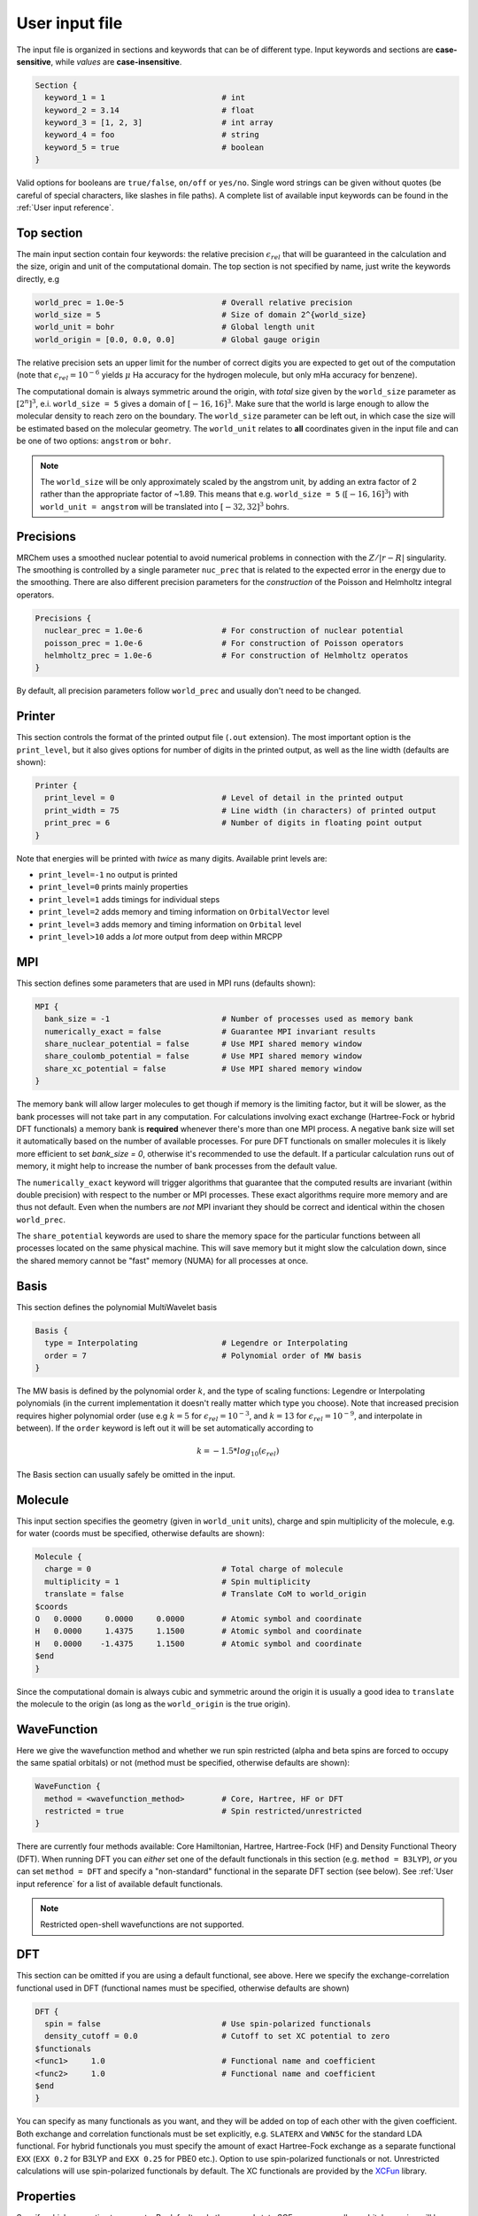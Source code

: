 ---------------
User input file
---------------

The input file is organized in sections and keywords that can be of different
type. Input keywords and sections are **case-sensitive**, while `values` are
**case-insensitive**.

.. code-block:: bash

    Section {
      keyword_1 = 1                         # int
      keyword_2 = 3.14                      # float
      keyword_3 = [1, 2, 3]                 # int array
      keyword_4 = foo                       # string
      keyword_5 = true                      # boolean
    }

Valid options for booleans are ``true/false``, ``on/off`` or ``yes/no``. Single
word strings can be given without quotes (be careful of special characters, like
slashes in file paths). A  complete list of available input keywords can be
found in the :ref:`User input reference`.

Top section
-----------

The main input section contain four keywords: the relative precision
:math:`\epsilon_{rel}` that will be guaranteed in the calculation and the size,
origin and unit of the computational domain. The top section is not specified
by name, just write the keywords directly, e.g

.. code-block:: bash

    world_prec = 1.0e-5                     # Overall relative precision
    world_size = 5                          # Size of domain 2^{world_size}
    world_unit = bohr                       # Global length unit
    world_origin = [0.0, 0.0, 0.0]          # Global gauge origin

The relative precision sets an upper limit for the number of correct digits
you are expected to get out of the computation (note that
:math:`\epsilon_{rel}=10^{-6}` yields :math:`\mu` Ha accuracy for the hydrogen
molecule, but only mHa accuracy for benzene).

The computational domain is always symmetric around the origin, with *total*
size given by the ``world_size`` parameter as :math:`[2^n]^3`, e.i.
``world_size = 5`` gives a domain of :math:`[-16,16]^3`.
Make sure that the world is large enough to allow the molecular density to
reach zero on the boundary. The ``world_size`` parameter can be left out,
in which case the size will be estimated based on the molecular geometry.
The ``world_unit`` relates to **all** coordinates given in the input file and
can be one of two options: ``angstrom`` or ``bohr``.

.. note::

    The ``world_size`` will be only approximately scaled by the angstrom unit,
    by adding an extra factor of 2 rather than the appropriate factor of ~1.89.
    This means that e.g. ``world_size = 5`` (:math:`[-16,16]^3`) with
    ``world_unit = angstrom`` will be translated into :math:`[-32,32]^3` bohrs.

Precisions
----------

MRChem uses a smoothed nuclear potential to avoid numerical problems in
connection with the :math:`Z/|r-R|` singularity. The smoothing is controlled by
a single parameter ``nuc_prec`` that is related to the expected error in the
energy due to the smoothing. There are also different precision parameters for
the `construction` of the Poisson and Helmholtz integral operators.

.. code-block:: bash

    Precisions {
      nuclear_prec = 1.0e-6                 # For construction of nuclear potential
      poisson_prec = 1.0e-6                 # For construction of Poisson operators
      helmholtz_prec = 1.0e-6               # For construction of Helmholtz operatos
    }

By default, all precision parameters follow ``world_prec`` and usually don't
need to be changed.

Printer
-------

This section controls the format of the printed output file (``.out``
extension). The most important option is the ``print_level``, but it also gives
options for number of digits in the printed output, as well as the line width
(defaults are shown):

.. code-block:: bash

    Printer {
      print_level = 0                       # Level of detail in the printed output
      print_width = 75                      # Line width (in characters) of printed output
      print_prec = 6                        # Number of digits in floating point output
    }

Note that energies will be printed with *twice* as many digits.
Available print levels are:

- ``print_level=-1`` no output is printed
- ``print_level=0`` prints mainly properties
- ``print_level=1`` adds timings for individual steps
- ``print_level=2`` adds memory and timing information on ``OrbitalVector`` level
- ``print_level=3`` adds memory and timing information on ``Orbital`` level
- ``print_level>10`` adds a *lot* more output from deep within MRCPP


MPI
---

This section defines some parameters that are used in MPI runs (defaults shown):

.. code-block:: bash

    MPI {
      bank_size = -1                        # Number of processes used as memory bank
      numerically_exact = false             # Guarantee MPI invariant results
      share_nuclear_potential = false       # Use MPI shared memory window
      share_coulomb_potential = false       # Use MPI shared memory window
      share_xc_potential = false            # Use MPI shared memory window
    }

The memory bank will allow larger molecules to get though if memory is the
limiting factor, but it will be slower, as the bank processes will not take
part in any computation. For calculations involving exact exchange (Hartree-Fock
or hybrid DFT functionals) a memory bank is **required** whenever there's more
than one MPI process. A negative bank size will set it automatically based on
the number of available processes. For pure DFT functionals on smaller molecules
it is likely more efficient to set `bank_size = 0`, otherwise it's recommended
to use the default. If a particular calculation runs out of memory, it might
help to increase the number of bank processes from the default value.

The ``numerically_exact`` keyword will trigger algorithms that guarantee that
the computed results are invariant (within double precision) with respect to
the number or MPI processes. These exact algorithms require more memory and are
thus not default. Even when the numbers are *not* MPI invariant they should be
correct and identical within the chosen ``world_prec``.

The ``share_potential`` keywords are used to share the memory space for the
particular functions between all processes located on the same physical machine.
This will save memory but it might slow the calculation down, since the shared
memory cannot be "fast" memory (NUMA) for all processes at once.


Basis
-----

This section defines the polynomial MultiWavelet basis

.. code-block:: bash

    Basis {
      type = Interpolating                  # Legendre or Interpolating
      order = 7                             # Polynomial order of MW basis
    }

The MW basis is defined by the polynomial order :math:`k`, and the type of
scaling functions: Legendre or Interpolating polynomials (in the current
implementation it doesn't really matter which type you choose). Note that
increased precision requires higher polynomial order (use e.g :math:`k = 5`
for :math:`\epsilon_{rel} = 10^{-3}`, and :math:`k = 13` for
:math:`\epsilon_{rel} = 10^{-9}`, and interpolate in between). If the ``order``
keyword is left out it will be set automatically according to

.. math:: k=-1.5*log_{10}(\epsilon_{rel})

The Basis section can usually safely be omitted in the input.

Molecule
--------

This input section specifies the geometry (given in ``world_unit`` units),
charge and spin multiplicity of the molecule, e.g. for water (coords must be
specified, otherwise defaults are shown):

.. code-block:: bash

    Molecule {
      charge = 0                            # Total charge of molecule
      multiplicity = 1                      # Spin multiplicity
      translate = false                     # Translate CoM to world_origin
    $coords
    O   0.0000     0.0000     0.0000        # Atomic symbol and coordinate
    H   0.0000     1.4375     1.1500        # Atomic symbol and coordinate
    H   0.0000    -1.4375     1.1500        # Atomic symbol and coordinate
    $end
    }

Since the computational domain is always cubic and symmetric around the origin
it is usually a good idea to ``translate`` the molecule to the origin (as long
as the ``world_origin`` is the true origin).

WaveFunction
------------

Here we give the wavefunction method and whether we run spin restricted (alpha
and beta spins are forced to occupy the same spatial orbitals) or not (method
must be specified, otherwise defaults are shown):

.. code-block:: bash

    WaveFunction {
      method = <wavefunction_method>        # Core, Hartree, HF or DFT
      restricted = true                     # Spin restricted/unrestricted
    }

There are currently four methods available: Core Hamiltonian, Hartree,
Hartree-Fock (HF) and Density Functional Theory (DFT). When running DFT you can
*either* set one of the default functionals in this section (e.g. ``method =
B3LYP``), *or* you can set ``method = DFT`` and specify a "non-standard"
functional in the separate DFT section (see below). See
:ref:`User input reference` for a list of available default functionals.

.. note::

    Restricted open-shell wavefunctions are not supported.

DFT
---

This section can be omitted if you are using a default functional, see above.
Here we specify the exchange-correlation functional used in DFT
(functional names must be specified, otherwise defaults are shown)

.. code-block:: bash

    DFT {
      spin = false                          # Use spin-polarized functionals
      density_cutoff = 0.0                  # Cutoff to set XC potential to zero
    $functionals
    <func1>     1.0                         # Functional name and coefficient
    <func2>     1.0                         # Functional name and coefficient
    $end
    }

You can specify as many functionals as you want, and they will be added on top
of each other with the given coefficient. Both exchange and correlation
functionals must be set explicitly, e.g. ``SLATERX`` and ``VWN5C`` for the
standard LDA functional. For hybrid functionals you must specify the amount
of exact Hartree-Fock exchange as a separate functional
``EXX`` (``EXX 0.2`` for B3LYP and ``EXX 0.25`` for PBE0 etc.). Option to use
spin-polarized functionals or not. Unrestricted calculations will use
spin-polarized functionals by default. The XC functionals are provided by the
`XCFun <https://github.com/dftlibs/xcfun>`_ library.

Properties
----------

Specify which properties to compute. By default, only the ground state SCF
energy as well as orbital energies will be computed. Currently the following
properties are available (all but the dipole moment are ``false`` by default)

.. code-block:: bash

    Properties {
      dipole_moment = true                  # Compute dipole moment
      quadrupole_moment = false             # Compute quadrupole moment
      polarizabiltity = false               # Compute polarizability
      magnetizability = false               # Compute magnetizability
      nmr_shielding = false                 # Compute NMR shieldings
      geometric_derivative = false          # Compute geometric derivative
      plot_density = false                  # Plot converged density
      plot_orbitals = []                    # Plot converged orbitals
    }

Some properties can be further specified in dedicated sections.

.. warning:: The computation of the molecular gradient suffers greatly from
   numerical noise.  The code replaces the nucleus-electron attraction with a
   smoothed potential. This can only partially recover the nuclear cusps, even
   with tight precision.  The molecular gradient is only suited for use in
   geometry optimization of small molecules and with tight precision thresholds.

Polarizability
++++++++++++++
The polarizability can be computed with several frequencies (by default only
static polarizability is computed):


.. code-block:: bash

    Polarizability {
      frequency = [0.0, 0.0656]             # List of frequencies to compute
    }

NMRShielding
++++++++++++

For the NMR shielding we can specify a list of nuclei to compute (by default
all nuclei are computed):

.. code-block:: bash

    NMRShielding {
      nuclear_specific = false              # Use nuclear specific perturbation operator
      nucleus_k = [0,1,2]                   # List of nuclei to compute (-1 computes all)
    }

The ``nuclear_specific`` keyword triggers response calculations using the
nuclear magnetic moment operator instead of the external magnetic field. For
small molecules this is not recommended since it requires a separate response
calculation for each nucleus, but it might be beneficial for larger systems if
you are interested only in a single shielding constant.

Plotter
+++++++

The ``plot_density`` and ``plot_orbitals`` properties will use the Plotter
section to specify the parameters of the plots (by default you will get a
``cube`` plot on the unit cube):

.. code-block:: bash

    Plotter {
      path = plots                          # File path to store plots
      type = cube                           # Plot type (line, surf, cube)
      points = [20, 20, 20]                 # Number of grid points
      O = [-4.0,-4.0,-4.0]                  # Plot origin
      A = [8.0, 0.0, 0.0]                   # Boundary vector
      B = [0.0, 8.0, 0.0]                   # Boundary vector
      C = [0.0, 0.0, 8.0]                   # Boundary vector
    }


The plotting grid is computed from the vectors ``O``, ``A``, ``B`` and ``C`` in
the following way:

    1.  ``line`` plot: along the vector ``A`` starting from ``O``, using
        ``points[0]`` number of points.
    2.  ``surf`` plot: on the area spanned by the vectors ``A`` and ``B`` starting
        from ``O``, using ``points[0]`` and ``points[1]`` points in each direction.
    3.  ``cube`` plot: on the volume spanned by the vectors ``A``, ``B`` and ``C``
        starting from ``O``, using ``points[0]``, ``points[1]`` and ``points[2]``
        points in each direction.

The above example will plot on a 20x20x20 grid in the volume [-4,4]^3, and the
generated files (e.g. ``plots/phi_1_re.cube``) can be viewed directly in a
web browser by `blob <https://github.com/densities/blob/>`_ , like this benzene
orbital:

.. image:: ../gfx/blob.png


SCF
---

This section specifies the parameters for the SCF optimization of the ground
state wavefunction.

SCF solver
++++++++++

The optimization is controlled by the following keywords (defaults shown):

.. code-block:: bash

    SCF {
      run = true                            # Run SCF solver
      kain = 5                              # Length of KAIN iterative subspace
      max_iter = 100                        # Maximum number of SCF iterations
      rotation = 0                          # Iterations between diagonalize/localize
      localize = false                      # Use canonical or localized  orbitals
      start_prec = -1.0                     # Dynamic precision, start value
      final_prec = -1.0                     # Dynamic precision, final value
      orbital_thrs = 10 * world_prec        # Convergence threshold orbitals
      energy_thrs = -1.0                    # Convergence threshold energy
    }

If ``run = false`` no SCF is performed, and the properties are computed directly
on the initial guess wavefunction.

The ``kain`` (Krylov Accelerated Inexact Newton) keyword gives the length of
the iterative subspace accelerator (similar to DIIS). The ``rotation`` keyword
gives the number of iterations between every orbital rotation, which can be
either localization or diagonalization, depending on the ``localize`` keyword.
The first two iterations in the SCF are always rotated, otherwise it is
controlled by the ``rotation`` keyword (usually this is not very important, but
sometimes it fails to converge if the orbitals drift too far away from the
localized/canonical forms).

The dynamic precision keywords control how the numerical precision is changed
throughout the optimization. One can choose to use a lower ``start_prec`` in
the first iterations which is gradually increased to ``final_prec`` (both are
equal to ``world_prec`` by default). Note that lower initial precision might
affect the convergence rate.

In general, the important convergence threshold is that of the orbitals,
and by default this is set one order of magnitude higher than the overall
``world_prec``. For simple energy calculations, however, it is not necessary to
converge the orbitals this much due to the quadratic convergence of the energy.
This means that the number of correct digits in the total energy will be
saturated well before this point, and one should rather use the ``energy_thrs``
keyword in this case in order to save a few iterations.

.. note::

    It is usually not feasible to converge the orbitals *beyond* the overall
    precision ``world_prec`` due to numerical noise.

Initial guess
+++++++++++++

Several types of initial guess are available:

 - ``core`` and ``sad`` requires no further input and computes guesses from
   scratch.
 - ``chk`` and ``mw`` require input files from previous MW calculations.
 - ``gto`` requires non-standard Gaussian-type orbital input files,
   and is thus not fully supported.

The ``core`` and ``sad`` guesses are computed by diagonalizing the Hamiltonian
matrix using a Core or Superposition of Atomic Densities (SAD) Hamiltonian,
respectively. The matrix is constructed in a small AO basis with a given
"zeta quality", which should be added as a suffix in the keyword. Available AO
bases are hydrogenic orbitals of single ``sz``, double ``dz``, triple ``tz``
and quadruple ``qz`` zeta size.

The ``core`` and ``sad`` guesses are fully specified with the following keywords
(defaults shown):

.. code-block:: bash

    SCF {
      guess_prec = 1.0e-3                   # Numerical precision used in guess
      guess_type = sad_dz                   # Type of inital guess (chk, mw, gto, core, sad)
    }

Checkpointing
+++++++++++++

The program can dump checkpoint files at every iteration using the
``write_checkpoint`` keyword (defaults shown):

.. code-block:: bash

    SCF {
      path_checkpoint = checkpoint          # Path to checkpoint files
      write_checkpoint = false              # Save checkpoint files every iteration
    }

This allows the calculation to be restarted in case it crashes e.g. due to time
limit or hardware failure on a cluster. This is done by setting ``guess_type =
chk`` in the subsequent calculation:

.. code-block:: bash

    SCF {
      guess_type = chk                      # Type of inital guess (chk, mw, gto, core, sad)
    }

In this case the ``path_checkpoint`` must be the same as the previous
calculation, as well as all other parameters in the calculation (Molecule and
Basis in particular).

Write orbitals
++++++++++++++

The converged orbitals can be saved to file with the ``write_orbitals`` keyword
(defaults shown):

.. code-block:: bash

    SCF {
      path_orbitals = orbitals              # Path to orbital files
      write_orbitals = false                # Save converged orbitals to file
    }

This will make individual files for each orbital under the ``path_orbitals``
directory. These orbitals can be used as starting point for subsequent
calculations using the ``guess_type = mw`` initial guess:

.. code-block:: bash

    SCF {
      guess_prec = 1.0e-3                   # Numerical precision used in guess
      guess_type = mw                       # Type of inital guess (chk, mw, gto, core, sad)
    }

Here the orbitals will be re-projected onto the current MW basis with precision
``guess_prec``. We also need to specify the paths to the input files:

.. code-block:: bash

    Files {
      guess_phi_p = initial_guess/phi_p     # Path to paired MW orbitals
      guess_phi_a = initial_guess/phi_a     # Path to alpha MW orbitals
      guess_phi_b = initial_guess/phi_b     # Path to beta MW orbitals
    }

Note that by default orbitals are written to the directory called ``orbitals``
but the ``mw`` guess reads from the directory ``initial_guess`` (this is to
avoid overwriting the files by default). So, in order to use MW orbitals from a
previous calculation, you must either change one of the paths
(``SCF.path_orbitals`` or ``Files.guess_phi_p`` etc), or manually copy the files
between the default locations.

.. note::

    The ``mw`` guess must not be confused with the ``chk`` guess, although they
    are similar. The ``chk`` guess will blindly read in the orbitals that are
    present, regardless of the current molecular structure and computational
    setup (if you run with a different computational domain or MW basis
    type/order the calculation will crash). The ``mw`` guess will re-project
    the old orbitals onto the new computational setup and populate the orbitals
    based on the *new* molecule (here the computation domain and MW basis do
    *not* have to match).


Response
--------

This section specifies the parameters for the SCF optimization of the linear
response functions. There might be several independent response calculations
depending on the requested properties, e.g.

.. code-block:: bash

    Polarizability {
      frequency = [0.0, 0.0656]             # List of frequencies to compute
    }

will run one response for each frequency (each with three Cartesian components),
while

.. code-block:: bash

    Properties {
      magnetizability = true                # Compute magnetizability
      nmr_shielding = true                  # Compute NMR shieldings
    }

will combine both properties into a single response calculation, since the
perturbation operator is the same in both cases (unless you choose
``NMRShielding.nuclear_specific = true``, in which case there will be a
different response for each nucleus).

Response solver
+++++++++++++++

The optimization is controlled by the following keywords (defaults shown):

.. code-block:: bash

    Response {
      run = [true,true,true]                # Run response solver [x,y,z] direction
      kain = 5                              # Length of KAIN iterative subspace
      max_iter = 100                        # Maximum number of SCF iterations
      localize = false                      # Use canonical or localized  orbitals
      start_prec = -1.0                     # Dynamic precision, start value
      final_prec = -1.0                     # Dynamic precision, final value
      orbital_thrs = 10 * world_prec        # Convergence threshold orbitals
    }

Each linear response calculation involves the three Cartesian components of the
appropriate perturbation operator. If any of the components of ``run`` is
``false``, no response is performed in that particular direction, and the
properties are computed directly on the initial guess response functions
(usually zero guess).

The ``kain`` (Krylov Accelerated Inexact Newton) keyword gives the length of
the iterative subspace accelerator (similar to DIIS). The ``localize`` keyword
relates to the unperturbed orbitals, and can be set independently of the
``SCF.localize`` keyword.

The dynamic precision keywords control how the numerical precision is changed
throughout the optimization. One can choose to use a lower ``start_prec`` in
the first iterations which is gradually increased to ``final_prec`` (both are
equal to ``world_prec`` by default). Note that lower initial precision might
affect the convergence rate.

For response calculations, the important convergence threshold is that of the
orbitals, and by default this is set one order of magnitude higher than the
overall ``world_prec``. 

.. note::

    The quality of the response property depends on both the perturbed as well
    as the unperturbed orbitals, so they should be equally well converged.

Initial guess
+++++++++++++

The following initial guesses are available:

 - ``none`` start from a zero guess for the response functions.
 - ``chk`` and ``mw`` require input files from previous MW calculations.

By default, no initial guess is generated for the response functions, but the
``chk`` and ``mw`` guesses work similarly as for the SCF.

Checkpointing
+++++++++++++

The program can dump checkpoint files at every iteration using the
``write_checkpoint`` keyword (defaults shown):

.. code-block:: bash

    Response {
      path_checkpoint = checkpoint          # Path to checkpoint files
      write_checkpoint = false              # Save checkpoint files every iteration
    }

This allows the calculation to be restarted in case it crashes e.g. due to time
limit or hardware failure on a cluster. This is done by setting ``guess_type =
chk`` in the subsequent calculation:

.. code-block:: bash

    Response {
      guess_type = chk                      # Type of inital guess (none, chk, mw)
    }

In this case the ``path_checkpoint`` must be the same as the previous
calculation, as well as all other parameters in the calculation (Molecule and
Basis in particular).

Write orbitals
++++++++++++++

The converged response orbitals can be saved to file with the
``write_orbitals`` keyword (defaults shown):

.. code-block:: bash

    Response {
      path_orbitals = orbitals              # Path to orbital files
      write_orbitals = false                # Save converged orbitals to file
    }

This will make individual files for each orbital under the ``path_orbitals``
directory. These orbitals can be used as starting point for subsequent
calculations using the ``guess_type = mw`` initial guess:

.. code-block:: bash

    Response {
      guess_prec = 1.0e-3                   # Numerical precision used in guess
      guess_type = mw                       # Type of inital guess (chk, mw, gto, core, sad)
    }

Here the orbitals will be re-projected onto the current MW basis with precision
``guess_prec``. We also need to specify the paths to the input files (only X
for static perturbations, X and Y for dynamic perturbations):

.. code-block:: bash

    Files {
      guess_X_p = initial_guess/X_p         # Path to paired MW orbitals
      guess_X_a = initial_guess/X_a         # Path to alpha MW orbitals
      guess_X_b = initial_guess/X_b         # Path to beta MW orbitals
      guess_Y_p = initial_guess/Y_p         # Path to paired MW orbitals
      guess_Y_a = initial_guess/Y_a         # Path to alpha MW orbitals
      guess_Y_b = initial_guess/Y_b         # Path to beta MW orbitals
    }

Note that by default orbitals are written to the directory called ``orbitals``
but the ``mw`` guess reads from the directory ``initial_guess`` (this is to
avoid overwriting the files by default). So, in order to use MW orbitals from a
previous calculation, you must either change one of the paths
(``Response.path_orbitals`` or ``Files.guess_X_p`` etc), or manually copy the
files between the default locations.

